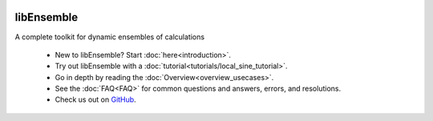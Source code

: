   .. image:: images/libE_logo.png
    :alt: libEnsemble

.. only:: html

  .. image:: https://img.shields.io/pypi/v/libensemble.svg?color=blue
    :target: https://pypi.org/project/libensemble

  .. image:: https://github.com/Libensemble/libensemble/workflows/libEnsemble-CI/badge.svg?branch=main
    :target: https://github.com/Libensemble/libensemble/actions

  .. image:: https://coveralls.io/repos/github/Libensemble/libensemble/badge/?maxAge=2592000/?branch=main
    :target: https://coveralls.io/github/Libensemble/libensemble?branch=main

  .. image::  https://readthedocs.org/projects/libensemble/badge/?maxAge=2592000
    :target: https://libensemble.readthedocs.org/en/latest/
    :alt: Documentation Status

libEnsemble
-----------

A complete toolkit for dynamic ensembles of calculations

  - New to libEnsemble? Start :doc:`here<introduction>`.
  - Try out libEnsemble with a :doc:`tutorial<tutorials/local_sine_tutorial>`.
  - Go in depth by reading the :doc:`Overview<overview_usecases>`.
  - See the :doc:`FAQ<FAQ>` for common questions and answers, errors, and resolutions.
  - Check us out on `GitHub`_.

.. _GitHub: https://github.com/Libensemble/libensemble
